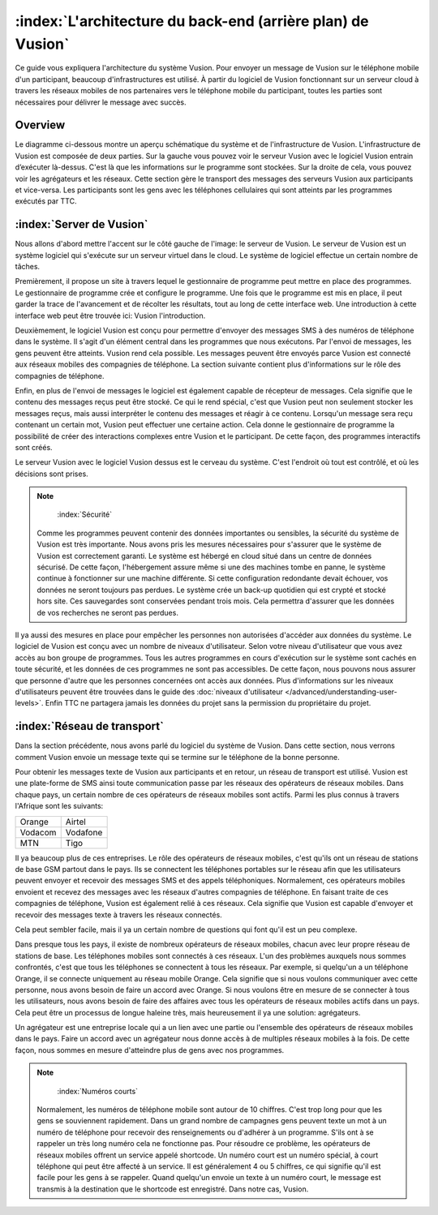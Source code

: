 :index:`L'architecture du back-end (arrière plan) de Vusion`
+++++++++++++++++++++++++++++++++++++++

Ce guide vous expliquera l'architecture du système Vusion. Pour envoyer un message de Vusion sur le téléphone mobile d'un participant, beaucoup d'infrastructures est utilisé. À partir du logiciel de Vusion fonctionnant sur un serveur cloud à travers les réseaux mobiles de nos partenaires vers le téléphone mobile du participant, toutes les parties sont nécessaires pour délivrer le message avec succès.

Overview
-----------

Le diagramme ci-dessous montre un aperçu schématique du système et de l'infrastructure de Vusion.
L'infrastructure de Vusion est composée de deux parties. Sur la gauche vous pouvez voir le serveur Vusion avec le logiciel Vusion entrain d’exécuter là-dessus. C'est là que les informations sur le programme sont stockées. Sur la droite de cela, vous pouvez voir les agrégateurs et les réseaux. Cette section gère le transport des messages des serveurs Vusion aux participants et vice-versa.
Les participants sont les gens avec les téléphones cellulaires qui sont atteints par les programmes exécutés par TTC.

.. figure:: _static/img/overview.png
	:width: 800px
	:align: center
	:alt: image19.png
	:figwidth: 800px





:index:`Server de Vusion`
--------------------------

Nous allons d'abord mettre l'accent sur le côté gauche de l'image: le serveur de Vusion. Le serveur de Vusion est un système logiciel qui s'exécute sur un serveur virtuel dans le cloud. Le système de logiciel effectue un certain nombre de tâches. 

Premièrement, il propose un site à travers lequel le gestionnaire de programme peut mettre en place des programmes. Le gestionnaire de programme crée et configure le programme. Une fois que le programme est mis en place, il peut garder la trace de l'avancement et de récolter les résultats, tout au long de cette interface web. Une introduction à cette interface web peut être trouvée ici: Vusion l'introduction.

Deuxièmement, le logiciel Vusion est conçu pour permettre d'envoyer des messages SMS à des numéros de téléphone dans le système. Il s'agit d'un élément central dans les programmes que nous exécutons. Par l'envoi de messages, les gens peuvent être atteints. Vusion rend cela possible. Les messages peuvent être envoyés parce Vusion est connecté aux réseaux mobiles des compagnies de téléphone. La section suivante contient plus d'informations sur le rôle des compagnies de téléphone.

Enfin, en plus de l'envoi de messages le logiciel est également capable de récepteur de messages. Cela signifie que le contenu des messages reçus peut être stocké. Ce qui le rend spécial, c'est que Vusion peut non seulement stocker les messages reçus, mais aussi interpréter le contenu des messages et réagir à ce contenu. Lorsqu'un message sera reçu contenant un certain mot, Vusion peut effectuer une certaine action. Cela donne le gestionnaire de programme la possibilité de créer des interactions complexes entre Vusion et le participant. De cette façon, des programmes interactifs sont créés.

Le serveur Vusion avec le logiciel Vusion dessus est le cerveau du système. C'est l'endroit où tout est contrôlé, et où les décisions sont prises.

.. note::
   :index:`Sécurité` 

  Comme les programmes peuvent contenir des données importantes ou sensibles, la sécurité du système de Vusion est très importante. Nous avons pris les mesures nécessaires pour s'assurer que le système de Vusion est correctement garanti. Le système est hébergé en cloud situé dans un centre de données sécurisé. De cette façon, l'hébergement assure même si une des machines tombe en panne, le système continue à fonctionner sur une machine différente. Si cette configuration redondante devait échouer, vos données ne seront toujours pas perdues. Le système crée un back-up quotidien qui est crypté et stocké hors site. Ces sauvegardes sont conservées pendant trois mois. Cela permettra d'assurer que les données de vos recherches ne seront pas perdues.

Il ya aussi des mesures en place pour empêcher les personnes non autorisées d'accéder aux données du système. Le logiciel de Vusion est conçu avec un nombre de niveaux d'utilisateur. Selon votre niveau d'utilisateur que vous avez accès au bon groupe de programmes. Tous les autres programmes en cours d'exécution sur le système sont cachés en toute sécurité, et les données de ces programmes ne sont pas accessibles. De cette façon, nous pouvons nous assurer que personne d'autre que les personnes concernées ont accès aux données. Plus d'informations sur les niveaux d'utilisateurs peuvent être trouvées dans le guide des  :doc:`niveaux d'utilisateur </advanced/understanding-user-levels>`. Enfin TTC ne partagera jamais les données du projet sans la permission du propriétaire du projet.



:index:`Réseau de transport`
-------------------------------

Dans la section précédente, nous avons parlé du logiciel du système de Vusion. Dans cette section, nous verrons comment Vusion envoie un message texte qui se termine sur le téléphone de la bonne personne.

Pour obtenir les messages texte de Vusion aux participants et en retour, un réseau de transport est utilisé. Vusion est une plate-forme de SMS ainsi toute communication passe par les réseaux des opérateurs de réseaux mobiles. Dans chaque pays, un certain nombre de ces opérateurs de réseaux mobiles sont actifs. Parmi les plus connus à travers l'Afrique sont les suivants:


========    ==========
Orange      Airtel
Vodacom     Vodafone
MTN         Tigo
========    ==========


Il ya beaucoup plus de ces entreprises. Le rôle des opérateurs de réseaux mobiles, c'est qu'ils ont un réseau de stations de base GSM partout dans le pays. Ils se connectent les téléphones portables sur le réseau afin que les utilisateurs peuvent envoyer et recevoir des messages SMS et des appels téléphoniques. Normalement, ces opérateurs mobiles envoient et recevez des messages avec les réseaux d'autres compagnies de téléphone. En faisant traite de ces compagnies de téléphone, Vusion est également relié à ces réseaux. Cela signifie que Vusion est capable d'envoyer et recevoir des messages texte à travers les réseaux connectés.

Cela peut sembler facile, mais il ya un certain nombre de questions qui font qu'il est un peu complexe.

Dans presque tous les pays, il existe de nombreux opérateurs de réseaux mobiles, chacun avec leur propre réseau de stations de base. Les téléphones mobiles sont connectés à ces réseaux. L'un des problèmes auxquels nous sommes confrontés, c'est que tous les téléphones se connectent à tous les réseaux. Par exemple, si quelqu'un a un téléphone Orange, il se connecte uniquement au réseau mobile Orange. Cela signifie que si nous voulons communiquer avec cette personne, nous avons besoin de faire un accord avec Orange. Si nous voulons être en mesure de se connecter à tous les utilisateurs, nous avons besoin de faire des affaires avec tous les opérateurs de réseaux mobiles actifs dans un pays. Cela peut être un processus de longue haleine très, mais heureusement il ya une solution: agrégateurs.

Un agrégateur est une entreprise locale qui a un lien avec une partie ou l'ensemble des opérateurs de réseaux mobiles dans le pays. Faire un accord avec un agrégateur nous donne accès à de multiples réseaux mobiles à la fois. De cette façon, nous sommes en mesure d'atteindre plus de gens avec nos programmes.


.. note::
	:index:`Numéros courts`

  Normalement, les numéros de téléphone mobile sont autour de 10 chiffres. C'est trop long pour que les gens se souviennent rapidement. Dans un grand nombre de campagnes gens peuvent texte un mot à un numéro de téléphone pour recevoir des renseignements ou d'adhérer à un programme. S'ils ont à se rappeler un très long numéro cela ne fonctionne pas. Pour résoudre ce problème, les opérateurs de réseaux mobiles offrent un service appelé shortcode. Un numéro court est un numéro spécial, à court téléphone qui peut être affecté à un service. Il est généralement 4 ou 5 chiffres, ce qui signifie qu'il est facile pour les gens à se rappeler. Quand quelqu'un envoie un texte à un numéro court, le message est transmis à la destination que le shortcode est enregistré. Dans notre cas, Vusion.





